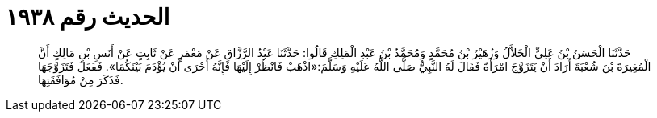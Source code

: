 
= الحديث رقم ١٩٣٨

[quote.hadith]
حَدَّثَنَا الْحَسَنُ بْنُ عَلِيٍّ الْخَلاَّلُ وَزُهَيْرُ بْنُ مُحَمَّدٍ وَمُحَمَّدُ بْنُ عَبْدِ الْمَلِكِ قَالُوا: حَدَّثَنَا عَبْدُ الرَّزَّاقِ عَنْ مَعْمَرٍ عَنْ ثَابِتٍ عَنْ أَنَسِ بْنِ مَالِكٍ أَنَّ الْمُغِيرَةَ بْنَ شُعْبَةَ أَرَادَ أَنْ يَتَزَوَّجَ امْرَأَةً فَقَالَ لَهُ النَّبِيُّ صَلَّى اللَّهُ عَلَيْهِ وَسَلَّمَ:«اذْهَبْ فَانْظُرْ إِلَيْهَا فَإِنَّهُ أَحْرَى أَنْ يُؤْدَمَ بَيْنَكُمَا». فَفَعَلَ فَتَزَوَّجَهَا فَذَكَرَ مِنْ مُوَافَقَتِهَا.